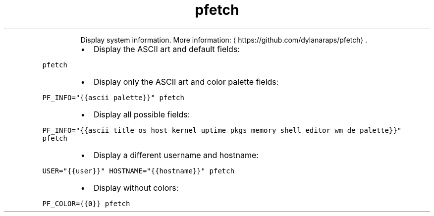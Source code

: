 .TH pfetch
.PP
.RS
Display system information.
More information: \[la]https://github.com/dylanaraps/pfetch\[ra]\&.
.RE
.RS
.IP \(bu 2
Display the ASCII art and default fields:
.RE
.PP
\fB\fCpfetch\fR
.RS
.IP \(bu 2
Display only the ASCII art and color palette fields:
.RE
.PP
\fB\fCPF_INFO="{{ascii palette}}" pfetch\fR
.RS
.IP \(bu 2
Display all possible fields:
.RE
.PP
\fB\fCPF_INFO="{{ascii title os host kernel uptime pkgs memory shell editor wm de palette}}" pfetch\fR
.RS
.IP \(bu 2
Display a different username and hostname:
.RE
.PP
\fB\fCUSER="{{user}}" HOSTNAME="{{hostname}}" pfetch\fR
.RS
.IP \(bu 2
Display without colors:
.RE
.PP
\fB\fCPF_COLOR={{0}} pfetch\fR
